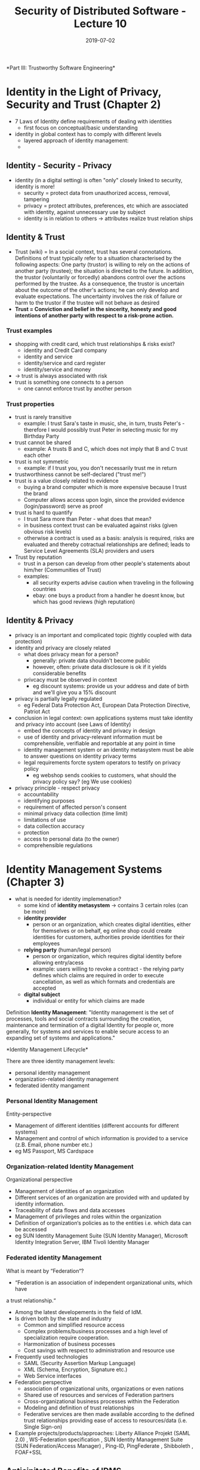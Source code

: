 #+TITLE: Security of Distributed Software - Lecture 10
#+DATE: 2019-07-02
#+HUGO_TAGS: uni security-ds
#+HUGO_BASE_DIR: ../../../
#+HUGO_SECTION: uni/sds
#+HUGO_DRAFT: false
#+HUGO_AUTO_SET_LASTMOD: true

*Part III: Trustworthy Software Engineering*\\

* Identity in the Light of Privacy, Security and Trust (Chapter 2)
- 7 Laws of Identity define requirements of dealing with identities
  - first focus on conceptual/basic understanding
- identity in global context has to comply with different levels
  - layered approach of identity management:
  - [[/knowledge-database/images/identity-layers.png]]
** Identity - Security - Privacy
- identity (in a digital setting) is often "only" closely linked to security, identity is more!
  - security = protect data from unauthorized access, removal, tampering
  - privacy = protect attributes, preferences, etc which are associated with identity, against unnecessary use by subject
  - identity is in relation to others \rightarrow attributes realize trust relation ships
** Identity & Trust
- Trust (wiki) = In a social context, trust has several connotations. Definitions of trust typically refer to a situation characterised by the following aspects: One party (trustor) is willing to rely on the actions of another party (trustee); the situation is directed to the future. In addition, the trustor (voluntarily or forcedly) abandons control over the actions performed by the trustee. As a consequence, the trustor is uncertain about the outcome of the other's actions; he can only develop and evaluate expectations. The uncertainty involves the risk of failure or harm to the trustor if the trustee will not behave as desired
- *Trust = Conviction and belief in the sincerity, honesty and good intentions of another party with respect to a risk-prone action.*
*** Trust examples
- shopping with credit card, which trust relationships & risks exist?
  - identity and Credit Card company
  - identity and service
  - identity/service and card register
  - identity/service and money
- \rightarrow trust is always associated with risk
- trust is something one connects to a person
  - one cannot enforce trust by another person
*** Trust properties
- trust is rarely transitive
  - example: I trust Sara's taste in music, she, in turn, trusts Peter's - therefore I would possibly trust Peter in selecting music for my Birthday Party
- trust cannot be shared
  - example: A trusts B and C, which does not imply that B and C trust each other
- trust is not symmetric
  - example: if I trust you, you don't necessarily trust me in return
- trustworthiness cannot be self-declared ("trust me!")
- trust is a value closely related to evidence
  - buying a brand computer which is more expensive because I trust the brand
  - Computer allows access upon login, since the provided evidence (login/password) serve as proof
- trust is hard to quantify
  - I trust Sara more than Peter - what does that mean?
  - in business context trust can be evaluated against risks (given obvious risk levels)
  - otherwise a contract is used as a basis: analysis is required, risks are evaluated and thereby cotractual relationships are defined; leads to Service Level Agreements (SLA) providers and users
- Trust by reputation
  - trust in a person can develop from other people's statements about him/her (Communities of Trust)
  - examples:
    - all security experts advise caution when traveling in the following countries
    - ebay: one buys a product from a handler he doesnt know, but which has good reviews (high reputation)
** Identity & Privacy
- privacy is an important and complicated topic (tightly coupled with data protection)
- identity and privacy are closely related
  - what does privacy mean for a person?
    - generally: private data shouldn't become public
    - however, often: private data disclosure is ok if it yields considerable benefits
  - privcacy must be observed in context
    - eg discount systems: provide us your address and date of birth and we'll give you a 15% discount
- privacy is partially legally regulated
  - eg Federal Data Protection Act, European Data Protection Directive, Patriot Act
- conclusion in legal context: own applications systems must take identity and privacy into account (see Laws of Identity)
  - embed the concepts of identity and privacy in design
  - use of identity and privacy-relevant information must be comprehensible, verifiable and reportable at any point in time
  - identity management system or an identity metasystem must be able to answer questions on identity privacy terms
  - legal requirements forcte system operators to testify on privacy policy
    - eg webshop sends cookies to customers, what should the privacy policy say? (eg We use cookies)
- privacy principle - respect privacy
  - accountability
  - identifying purposes
  - requirement of affected person's consent
  - minimal privacy data collection (time limit)
  - limitations of use
  - data collection accuracy
  - protection
  - access to personal data (to the owner)
  - comprehensible regulations
      
* Identity Management Systems (Chapter 3)
- what is needed for identity implemenation?
  - some kind of *identity metasystem* \rightarrow contains 3 certain roles (can be more)
  - *identity provider*
    - person or an organization, which creates digital identities, either for themselves or on behalf, eg online shop could create identities for customers, authorities provide identities for their employees
  - *relying party* (human/legal person)
    - person or organization, which requires digital identity before allowing entry/acess
    - example: users willing to revoke a contract - the relying party defines which claims are required in order to execute cancellation, as well as which formats and credentials are accepted
  - *digital subject*
    - individual or entity for which claims are made

Definition *Identity Management*: "Identity management is the set of processes, tools and social contracts surrounding the creation, maintenance and termination of a digital Identity for people or, more generally, for systems and services to enable secure access to an expanding set of systems and applications."

*Identity Management Lifecycle*\\
[[/knowledge-database/images/identity-management-lifecycle.png]]

There are three identity management levels:
- personal identity management
- organization-related identity management
- federated identity mangament
  
*** Personal Identity Management
Entity-perspective
- Management of different identities (different accounts for different systems)
- Management and control of which information is provided to a service (z.B. Email, phone number etc.) 
- eg MS Passport, MS Cardspace
*** Organization-related Identity Management
Organizational perspective
- Management of identities of an organization
- Different services of an organization are provided with and updated by identity information.
- Traceability of data flows and data accesses
- Management of privileges and roles within the organization
- Definition of organization‘s policies as to the entities i.e. which data can be accessed
- eg SUN Identity Management Suite (SUN Identity Manager), Microsoft Identity Integration Server, IBM Tivoli Identity Manager
  
*** Federated identity Management
What is meant by “Federation“?
- “Federation is an association of independent organizational units, which have
a trust relationship.“
- Among the latest developements in the field of IdM.
- Is driven both by the state and industry
  - Common and simplified resource access
  - Complex problems/business processes and a high level of specialization require cooperation.
  - Harmonization of business pocesses
  - Cost savings with respect to administration and resource use
- Frequently used technologies
  - SAML (Security Assertion Markup Language)
  - XML (Schema, Encryption, Signature etc.)
  - Web Service interfaces
- Federation perspective
  - association of organizational units, organizations or even nations
  - Shared use of resources and services of Federation partners
  - Cross-organizational business processes within the Federation
  - Modeling and definition of trust relationships
  - Federative services are then made available according to the defined trust relationships providing ease of access to resources/data (i.e. Single Sign-on) 
- Example projects/products/approaches: Liberty Alliance Projekt (SAML 2.0) , WS-Federation specification , SUN Identity Management Suite (SUN Federation/Access Manager) , Ping-ID, PingFederate , Shibboleth , FOAF+SSL

** Anticipitated Benefits of IDMS
Reduced management overhead
- Better optimization/automatization of business processes
- Reduced time required for providing a new employee with access rights to resources
- Reduced risk of a former employee accessing resources
- Policy and legal requirement compliance support (privacy)
- Data consistency (data matching, modification checks, …)
- Standard interfaces (APIs, standards …) to data/services/resources

** Components of IDM systems
"he focus of identity management is on user provisioning — the creation, maintenance, and termination of user accounts and management of credentials in support of authentication and access control." (HurwitzGroup, 2001)\\
[[/knowledge-database/images/idm-components.png]]
*** Basic Components
- *Repository*
  - Repository represents the core component for many identity management systems
  - It is a *logical data storage* (i.e. database, directory service), in which identity information, guidelines and other organization information can be stored
- *Propagation*
  - Depending on the system in use, an identity entry could need to be transferred from the current reposiroty to another one
- *Authentication Provider/Identity Provider*
  - is responsible for primary identity authentication
  - often issues a credential, which can be used for further authentication and authorization (z.B. SAML Token)
  - provides multiple interfaces (z.B. LDAP, Kerberos), by means of which service can perform authentication
- *Policy Control*
  - policy control governs rules of information usage, disclosure and logging
  - authorization policies determine which identity can access and manipualte which information
  - policy control monitors the defined guidelines, creates events to be audited and signalled of according to certain rules (for example, security warnings)
- *Auditing, Monitoring*
  - auditing provides necessary mechanisms for information detection and storage
  - that information normally contains access protocols and data operations (specifically in the repository)
  - if form a basis for tracking whether the policies are being adhered to and is used for subsequent security checks
*** Lifecycle Components
- *(De-)Provisioning and propagation/synchronization*
  - applies automation of all the procedures and tools to manage the identity lifecycle
  - this Lifecycle is split into initial provosioning, synchronization and de-provisioning phases
  - in the initial provisioning phase the according service is supplied with the necessary identity information such that the new identity can use the service (provisioning process)
  - in the synchronzsation phase identity information is updated and compared between services (synchronization and propagation process)
  - in the de-provisioning phase all the identity information is removed (de-provisioning process)
- *History, Longevity*
  - History and longevity tools create historical records, by means of which one can examine evolution of an identity overtime (i.e. creation, activation, locking, new status, removal)
  - these components provide means for such activites as investigating whether or not a certain identity exists in the system and which changes it underwent
*** Usage Components
- *Single Sign-on*
  - Single Sign-on enables an identity to perform its initial authentication and access numerous services and data without further re-authentication.
  - Initial authentication is typically performed by an associated Identity Provider, which issues a credential.
  - That Credential is then used to authenticate to other systems.
- *Personalization*
  - Personalization and preference management tools provide the identity an ability to set up individual settings for applications/services bound to that identity.
- *Access Management*
  - Similar to policy control
  - Identity can define policies as to which identity can access/modify which information.
* WAM (WebComposotion Architecture Model)
WAM is a modeling language for designing distributed, organization-spanning web applications and (who would've thought) was developed by the lecturer/prof and is absolutely industry irrelevant for that matter. But hey that's just how things are at Chemnitz University. By the way are you looking for irrelevant + outdated material? You'd love to study some unstructured slides enhanced by Internet Explorer 6 screenshots? You hate effective use of slides and think that using results of pedagogical research to help students learn better is for nonbelievers? MAN I HAVE SOMETHING FOR YOU! Go to https://www.tu-chemnitz.de and get yourself the new and updated "Bullshit University Education"-StarterPack right now!
